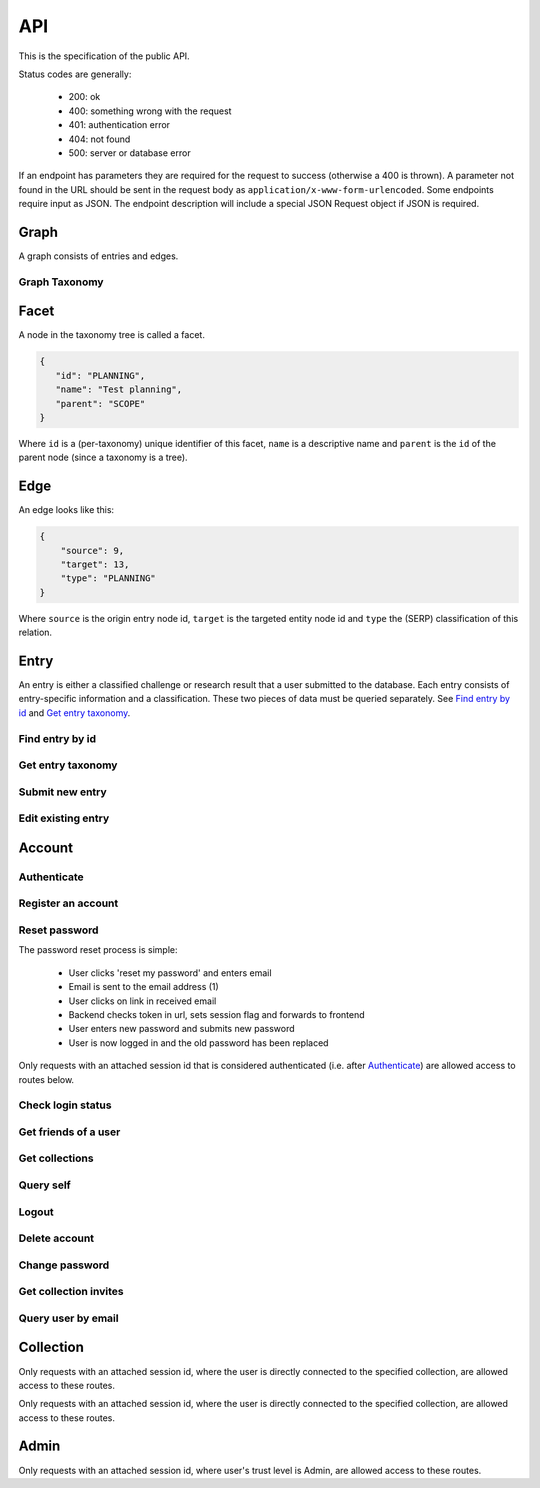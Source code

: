 API
===
This is the specification of the public API.

Status codes are generally:

 - 200: ok
 - 400: something wrong with the request
 - 401: authentication error
 - 404: not found
 - 500: server or database error

If an endpoint has parameters they are required for the request to success 
(otherwise a 400 is thrown). A parameter not found in the URL should be
sent in the request body as ``application/x-www-form-urlencoded``. Some
endpoints require input as JSON. The endpoint description will include a 
special JSON Request object if JSON is required.

Graph
-----
A graph consists of entries and edges.

.. http:get:: /v1/entry

   Fetch all entries and edges in the database.

   .. sourcecode:: js

      {
            "nodes": [ENTRIES],
            "edges": [EDGES]
      }

   :>json array nodes: An array of `Entry`_ objects
   :>json array edges: An array of `Edge`_ objects

   :statuscode 200: ok, return graph

Graph Taxonomy
~~~~~~~~~~~~~~
.. http:get:: /v1/entry/taxonomy

   Get a flattened version of the standard SERP taxonomy. The flattened graph assumes an implicit "ROOT" node object as the top parent.

   .. sourcecode:: js
      
      {
          "version": 0,
          "taxonomy": [FACETS]
      }

   :>json integer version: A version identifier.
   :>json array taxonomy: An array of `Facet`_ objects. The flattened taxonomy.

   :statuscode 200: ok, return taxonomy

Facet
-----
A node in the taxonomy tree is called a facet.

.. sourcecode:: js
   
   {
      "id": "PLANNING",
      "name": "Test planning",
      "parent": "SCOPE"
   }

Where ``id`` is a (per-taxonomy) unique identifier of this facet, 
``name`` is a descriptive name and ``parent`` is the ``id`` of 
the parent node (since a taxonomy is a tree). 

Edge
----
An edge looks like this:

.. sourcecode:: js

   {
       "source": 9,
       "target": 13,
       "type": "PLANNING"
   }

Where ``source`` is the origin entry node id, ``target`` is the targeted entity node id and ``type`` the (SERP) classification of this relation.

Entry
-----
An entry is either a classified challenge or research result that a user 
submitted to the database. Each entry consists of entry-specific information 
and a classification. These two pieces of data must be queried separately.
See `Find entry by id`_ and `Get entry taxonomy`_.

Find entry by id
~~~~~~~~~~~~~~~~ 
.. http:get:: /v1/entry/(int:entry_id)
   
   Retrieve information of an entry specified by `entry_id`.

   :param entry_id: entry's unique id
   :type entry_id: int
   :resheader Content-Type: application/json

   .. sourcecode:: js

      {
          "id": 55,
          "hash": "YOnPVli1utklw1a3LXiw9pBl6gmpsd4BUabV9I1UyhA=",
          "type": "research",
          "contact": "space_monkey@planet.zoo",
          "reference": "An In-Depth study of the Space Monkey Phenomenon",
          "doi": "doi:xyz",
          "description": null,
          "date": null,
          "pending": false
      }

   :>json integer id: a (recycled) unique id
   :>json string hash: unique hash of this information
   :>json string type: challenge or research
   :>json string contact: not used
   :>json string reference: only valid for research type entries, lists relevant references
   :>json string doi: only valid for research type entries, optional, the DOI of a related paper
   :>json string date: currently broken, a standard javascript date
   :>json boolean pending: is entry pending admin approval

   :statuscode 200: ok, return information
   :statuscode 400: entry_id must be an int
   :statuscode 404: no entry with that id exists at the moment (it might have existed but was deleted)

Get entry taxonomy
~~~~~~~~~~~~~~~~~~
.. http:get:: /v1/entry/(int:entry_id)/taxonomy
   
   Retrieve the taxonomy of a specific entry.

   :param entry_id: entry's unique id
   :type entry_id: int

   :resheader Content-Type: application/json


   .. sourcecode:: js

      {
          "INFORMATION": [
              "No data currently collected"
          ],
          "SOLVING": [
              "unspecified"
          ],
          "PLANNING": [
              "testing environment trade-off (simulated, real system production)",
              "testing phase trade-off",
              "testing-level trade-off (function, interaction)",
              "automation trade-off"
          ]
      }

   :>json array <key>: each key corresponds to a classification with entities

   :statuscode 200: ok, return entry taxonomy
   :statuscode 400: entry_id must be an int
   :statuscode 404: no entry with that id exists at the moment (it might have existed but was deleted)

Submit new entry
~~~~~~~~~~~~~~~~
.. http:post:: /v1/entry/new

   Submit a new entry.


   :<json string entryType: either ``challenge`` or ``research``
   :<json int collection: unique id of collection to add entry to
   :<json string reference: only required for research entries, a list of references
   :<json string doi: optional for research entries, a DOI of this publication
   :<json string description: only required for challenge entries, describing the challenge
   :<json json serpClassification: the SERP classification
   :<json string date: javascript date text representation

   **Example request json**:

    .. sourcecode:: js

        {
            "entryType": "challenge",
            "collection": 2,
            "description": "how to do software dev without cookies?",
            "date": "Mon Sep 28 1998 14:36:22 GMT-0700 (PDT)",
            "serpClassification": {
                "IMPROVING": ["cookies for software dev"],
                "INFORMATION": ["hungry hungry devs"]
            }
        }

   **Example response**:

    .. sourcecode:: js 

       {
           "message": "ok"
       }

   :statuscode 400: bad request
   :statuscode 401: must be logged in to submit new entries
   :statuscode 403: must have verified email addr before submitting entries, must be member of collection

Edit existing entry
~~~~~~~~~~~~~~~~~~~
.. http:put:: /v1/entry/(int:entry_id)

    Edit taxonomy and/or fields of an existing entry. Request is same as `Submit new entry`_, but without a ``collection`` field. 

    :param entry_id: unique id of entry
    :type entry_id: int

    **Example request**:

    .. sourcecode:: js

        {  
            entryType: "challenge",
            description: "how to do software dev without cookies?",
            date: "Mon Sep 28 1998 14:36:22 GMT-0700 (PDT)",
            serpClassification: {
                "IMPROVING": ["cookies for software dev"],
                "INFORMATION": ["hungry hungry devs"]
            }
        } 

   :statuscode 400: entry_id must be an int
   :statuscode 403: must be member of at least one of the collections that own the entry

Account
-------

Authenticate
~~~~~~~~~~~~

.. http:post:: /v1/account/login

   Authenticate user.

   :statuscode 200: ok, user is logged in on the returned session token
   :statuscode 400: email/passw combination is invalid

Register an account
~~~~~~~~~~~~~~~~~~~
.. http:post:: /v1/account/register

   Register new user.

   :statuscode 200: ok, registration email has been sent
   :statuscode 400: email is already registered

Reset password
~~~~~~~~~~~~~~~~~~~~~~
The password reset process is simple:

 * User clicks 'reset my password' and enters email
 * Email is sent to the email address (1)
 * User clicks on link in received email
 * Backend checks token in url, sets session flag and forwards to frontend
 * User enters new password and submits new password
 * User is now logged in and the old password has been replaced

.. http:post:: /v1/account/reset-password

   Send a password reset request. Matches (1) in the description above. 

   :statuscode 200: ok

.. http:get:: /v1/account/reset-password?(string:token)

   Consume the reset token and return a new, flagged, session id. Forwards to frontend.

   :param token: a querystring value of the reset token found in the email
   :type token: string

   :statuscode 302: ok, forwarding to frontend
   :statuscode 400: invalid password reset token

Only requests with an attached session id that is considered authenticated (i.e. after `Authenticate`_) are allowed access to routes below.

Check login status
~~~~~~~~~~~~~~~~~~
.. http:get:: /v1/account/login

   Test if session is authenticated/user is logged in.

   :statuscode 200: ok logged in
   :statuscode 401: no not logged in

Get friends of a user
~~~~~~~~~~~~~~~~~~~~
.. http:get:: /v1/account/friends

   :param email: entry's unique email
   :type email: String
   
   .. sourcecode:: js
	
   	  ["turtle@rock.gov", "zebra@afri.ca"]
   
   :>json array emails: an array of emails related to the users email including the users email.

Get collections
~~~~~~~~~~~~~~~
.. http:get:: /v1/account/collections

   Query a list of collections that the currently authenticated user is a member of.

   :resheader Content-Type: application/json

   .. sourcecode:: js

      [ { "name": "default", "id": 2 } ]

   :>jsonarr name: non-unique name of the collection
   :>jsonarr id: unique id of the collection

Query self
~~~~~~~~~~~~
.. http:get:: /v1/account/self

   Get an at-a-glance snapshot of stats and data about the current user.

   :resheader Content-Type: application/json

   .. sourcecode:: js

      {
         "email": "zoo@world.gov",
         "trust": "Admin",
         "collection": 2,
         "collections": [COLLECTIONS]
         "entries": [ENTRIES]
      }

   :>json string email: user's email
   :>json string trust: trust level (see :ref:`trust`)
   :>json integer collection: id of the user's default collection
   :>json array collections: An array of collection objects, equivalent to `Get collections`_
   :>json array entries: An array of approved/pending `Entry`_ objects this user has submitted.

Logout
~~~~~~~~~~~~~~
.. http:post:: /v1/account/logout

   Logout this user and reset the session.

   :statuscode 200: ok

Delete account
~~~~~~~~~~~~~~
.. http:post:: /v1/account/delete

   **WARNING** - Delete the currently authenticated user.

Change password
~~~~~~~~~~~~~~~
.. http:post:: /v1/account/change-password

   Change authentication password. Does not require subsequent requests to re-authenticate.

   :<json string old: old password
   :<json string new: new password

   :statuscode 200: ok
   :statuscode 400: wrong old password

Get collection invites
~~~~~~~~~~~~~~~~~~~~~~
.. http:get:: /v1/account/invites

   Query list of collections have user is invited to. Return equivalent to `Get collections`_.

Query user by email
~~~~~~~~~~~~~~~~~~~
.. http:get:: /v1/account/(string:email)

   Perform `Query self`_ but target a specific user. Returns same output.

   :param email: email of user
   :type email: string

   :statuscode 200: ok
   :statuscode 400: invalid email

Collection
----------

.. http:get:: /v1/collection/(int:id)/graph

   Query the node graph of entries and entities.

   :param id: collection id
   :type id: int

   .. sourcecode:: js

      {
         "nodes": [ENTRIES],
         "edges": [EDGES]
      }

   :>json array nodes: An array of `Entry`_ objects.
   :>json array edges: An array of `Edge`_ objects.

   :statuscode 400: id must be an integer
   :statuscode 404: no collection with that id exists

.. http:get:: /v1/collection/(int:id)/stats

   Query number of members and entries in this collection.

   :param id: collection id
   :type id: int

   .. sourcecode:: js

      {
          "members": 2,
          "entries": 9
      }

   :>json int members: number of users, excluding invited, that connected to this collection
   :>json int entries: number of entries that are connected to this collection

   :statuscode 400: id must be an integer
   :statuscode 404: no collection with that id exists

.. http:get:: /v1/collection/(int:id)/entries

   Query entries in this collection.

   :param id: collection id
   :type id: int

   .. sourcecode:: js

      [Entry, Entry, ..., Entry]

   :>jsonarr Entry: An `Entry`_ object.

   :statuscode 400: must provide id, id must be an integer
   :statuscode 404: no collection with that id exists

.. http:post:: /v1/collection/

   Create a new collection.

   :param name: the collection's name (doesn't have to be unique).
   :type name: string

   :statuscode 400: must provide name
   :statuscode 401: must be logged in to create new collections

Only requests with an attached session id, where the user is directly connected to the specified collection, are allowed access to these routes.

.. http:post:: /v1/collection/(int:id)/accept

   Accept an invitation to join a specific collection.

   :param id: collection id
   :type id: int
   
   :statuscode 400: must provide id, id must be an integer, must be invited to that exception
   :statuscode 404: no collection with that id exists

Only requests with an attached session id, where the user is directly connected to the specified collection, are allowed access to these routes.

.. http:post:: /v1/collection/(int:id)/invite

   Invite a user to a collection.

   :param id: collection id
   :type id: int
   
   :<json string name: name of the collection

   :statuscode 400: must provide id, id must be an integer
   :statuscode 401: must be logged in
   :statuscode 403: must be a member of the collection
   :statuscode 404: no collection with that id exists

.. http:post:: /v1/collection/(int:id)/leave

   Leave the collection.

   :param id: collection id
   :type id: int

   :statuscode 400: must provide id, id must be an integer
   :statuscode 401: must be logged in
   :statuscode 403: must be a member of the collection
   :statuscode 404: no collection with that id exists
   
.. http:post:: /v1/collection/(int:id)/removeEntry

   Remove an entry from the collection.

   :param id: collection id
   :type id: int
   
   :<json int entryId: id of entry to remove

   :statuscode 400: must provide id, id must be an integer
   :statuscode 401: must be logged in
   :statuscode 403: must be a member of the collection
   :statuscode 404: no collection with that id exists

.. http:post:: /v1/collection/(int:id)/addEntry

   Add an existing entry to the collection.

   :param id: collection id
   :type id: int

   :<json int entryId: id of entry to add

   :statuscode 400: must provide id, id must be an integer
   :statuscode 401: must be logged in
   :statuscode 403: must be a member of the collection
   :statuscode 404: no collection with that id exists
   
.. http:get:: /v1/collection/(int:id)/members

   Query members in this collection.

   :param id: collection id
   :type id: int
   
   .. sourcecode:: js

      [User, ..., User]

   :>jsonarr User: An `Account`_ object.

   :statuscode 400: must provide id, id must be an integer
   :statuscode 401: must be logged in
   :statuscode 403: must be a member of the collection
   :statuscode 404: no collection with that id exists

.. http:get:: /v1/collection/(int:id)/taxonomy

   Query the extended taxonomy of this collection. `Facet`_ objects
   returned by this query will reference the standard serp taxonomy, 
   which must be queried separately.

   :param id: collection id
   :type id: int
   
   .. sourcecode:: js

      {
         "version": 0,
         "taxonomy": [FACETS]
      }

   :>json integer version: Version identifier. Important for updating the taxonomy.
   :>json array taxonomy: The `Facet`_ nodes of the extended taxonomy.

   :statuscode 401: must be logged in
   :statuscode 403: must be a member of the collection
   :statuscode 404: no collection with that id exists

.. http:put:: /v1/collection/(int:id)/taxonomy

   Update the extended taxonomy.  The request will only pass if
   the version is >= (greater than or equal to) the currently 
   stored version.

   :param id: collection id
   :type id: int
   
   .. sourcecode:: js

      {
         "version": 0,
         "taxonomy": [FACETS]
      }

   :<json integer version: Reference to the version this extension is based on.
   :<json array taxonomy: The `Facet`_ nodes of the extended taxonomy.

   :statuscode 400: illegal json, out of date version
   :statuscode 401: must be logged in
   :statuscode 403: must be a member of the collection
   :statuscode 404: no collection with that id exists

.. http:post:: /v1/collection/(int:id)/reclassify

   Replace old facets with new facets for some entities.

   :param id: collection id
   :type id: int
   
   .. sourcecode:: js

      {
         "oldFacetId": "PEOPLE",
         "newFacetId": "STRANGE-PEOPLE",
         "entities": [213, 255]
      }

   :<json string oldFacetId: The facet id that is to be replaced.
   :<json string newFacetId: The replacement facet id.
   :<json array entity: ids of the entities that are to be reclassified.

   :statuscode 400: illegal json
   :statuscode 401: must be logged in
   :statuscode 403: must be a member of the collection
   :statuscode 404: no collection with that id exists

.. http:get:: /v1/collection/(int:id)/entities

   Get all the entities.

   :param id: collection id
   :type id: int
   
   .. sourcecode:: js

      [
         {
            "id": 222,
            "text": "Regression testing"
         }
      ]

   :>jsonarr id: id of the entity
   :>jsonarr text: user text of the entity

   :statuscode 401: must be logged in
   :statuscode 403: must be a member of the collection
   :statuscode 404: no collection with that id exists

.. http:get:: /v1/collection/(int:id)/classification

   Get all the entities grouped by taxonomy facet.

   :param id: collection id
   :type id: int
   
   .. sourcecode:: js

      [
         {
            "facetId": "PEOPLE",
            "text": ["Shifty chimpanzees", "Rectangular red birds"]
         }
      ]

   :>jsonarr facetId: id of the `Facet`_
   :>jsonarr text: text of the entities classified with this facet

   :statuscode 401: must be logged in
   :statuscode 403: must be a member of the collection
   :statuscode 404: no collection with that id exists

Admin
-----

Only requests with an attached session id, where user's trust level is Admin, are allowed access to these routes.

.. http:get:: /v1/admin

   Check if current user (via session token) is an admin.

   :statuscode 200: user is an admin
   :statuscode 401: user is not logged in
   :statuscode 403: user is not an admin

.. http:get:: /v1/admin/pending

   Get all pending entries.

   .. sourcecode:: js

      [Entry, Entry, ..., Entry]

   :>jsonarr Entry: An `Entry`_ object.

   :statuscode 200: ok, return pending entries
   :statuscode 401: user is not logged in
   :statuscode 403: user is not an admin
   
.. http:get:: /v1/admin/collections

   Get all collections that the admin is NOT member of

   .. sourcecode:: js

      [Collection, Collection, ..., Collection]

   :>jsonarr Collection: A `Collection`_ object.

   :statuscode 200: ok, return collections
   :statuscode 401: user is not logged in
   :statuscode 403: user is not an admin

.. http:post:: /v1/admin/delete-collection

   Delete a collection

   :param entry: ID of collection to delete.
   :type entry: int

   :statuscode 200: ok, collection got deleted
   :statuscode 400: entry is not an int
   :statuscode 401: user is not logged in
   :statuscode 403: user is not an admin
   :statuscode 404: no such collection exists

.. http:get:: /v1/admin/collections-owned-by
   
   Return names of all collections user is owner of
   
   :param email: email of the user 
   
   :statuscode 200: ok, return collections
   :statuscode 400: no email was given
   :statuscode 401: user is not logged in
   :statuscode 403: user is not an admin
    

.. http:post:: /v1/admin/accept-entry

   Accept a pending entry.

   :param entry: ID of entry to accept.
   :type entry: int

   :statuscode 200: ok, entry is approved
   :statuscode 400: entry is not an int
   :statuscode 401: user is not logged in
   :statuscode 403: user is not an admin
   :statuscode 404: no such entry exists

.. http:post:: /v1/admin/reject-entry

   Reject a pending entry.

   :param entry: ID of entry to reject.
   :type entry: int

   :statuscode 200: ok, entry is rejected
   :statuscode 400: entry is not an int
   :statuscode 401: user is not logged in
   :statuscode 403: user is not an admin
   :statuscode 404: no such entry exists
   
.. http:post:: /v1/admin/delete-user
   
   Delete a user with a given email
   
   :param email: email of the user to be deleted
   
   :statuscode 200: ok, user got deleted
   :statuscode 400: no email was given
   :statuscode 401: user is not logged in
   :statuscode 403: user is not an admin
    
.. http:post:: /v1/admin/delete-entry
   
   Delete entry with a given entry id
   
   :param entryId: id of the entry
   
   :statuscode 200: ok, entry got deleted
   :statuscode 400: entry is not an int
   :statuscode 401: user is not logged in
   :statuscode 403: user is not an admin
   :statuscode 404: no such entry exists

.. http:put:: /v1/admin/set-trust

   Set trust level of a specific user.

   :param email: Email of user affected user.
   :type email: string

   :param trust: New trust level (Admin, Verified, User, Registered, Unregistered).
   :type trust: string

   :statuscode 200: ok, user has new trust level
   :statuscode 400: invalid trust level, must provide email, must provide trust, no such user exists
   :statuscode 401: user is not logged in
   :statuscode 403: user is not an admin

.. http:get:: /v1/admin/users

   Get all users.

   .. sourcecode:: js

      [User, User, ..., User]

   :>jsonarr User: An `Account`_ object.

   :statuscode 200: ok, return users
   :statuscode 401: user is not logged in
   :statuscode 403: user is not an admin
   
.. http:get:: v1/admin/is-collection-owner

	:param id: id of the collection
	:type id: int
	
	Return true if the admin is owner of the collection
	
   :statuscode 200: ok, return boolean 
   :statuscode 401: user is not logged in
   :statuscode 403: user is not an admin